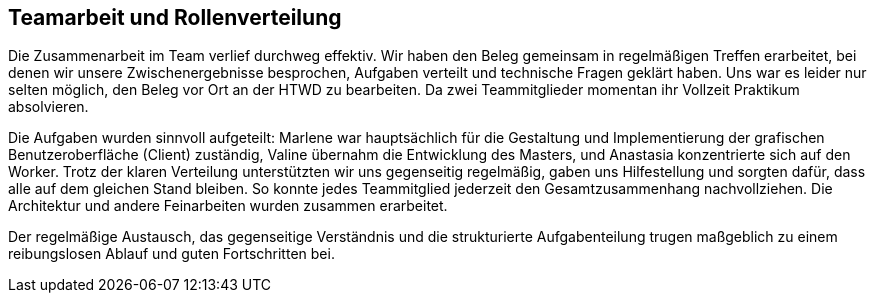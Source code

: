 == Teamarbeit und Rollenverteilung
Die Zusammenarbeit im Team verlief durchweg effektiv. Wir haben den Beleg gemeinsam in regelmäßigen Treffen erarbeitet, bei denen wir unsere Zwischenergebnisse besprochen, Aufgaben verteilt und technische Fragen geklärt haben. Uns war es leider nur selten möglich, den Beleg vor Ort an der HTWD zu bearbeiten. Da zwei Teammitglieder momentan ihr Vollzeit Praktikum absolvieren. 

Die Aufgaben wurden sinnvoll aufgeteilt: Marlene war hauptsächlich für die Gestaltung und Implementierung der grafischen Benutzeroberfläche (Client) zuständig, Valine übernahm die Entwicklung des Masters, und Anastasia konzentrierte sich auf den Worker. Trotz der klaren Verteilung unterstützten wir uns gegenseitig regelmäßig, gaben uns Hilfestellung und sorgten dafür, dass alle auf dem gleichen Stand bleiben. So konnte jedes Teammitglied jederzeit den Gesamtzusammenhang nachvollziehen. Die Architektur und andere Feinarbeiten wurden zusammen erarbeitet.

Der regelmäßige Austausch, das gegenseitige Verständnis und die strukturierte Aufgabenteilung trugen maßgeblich zu einem reibungslosen Ablauf und guten Fortschritten bei.